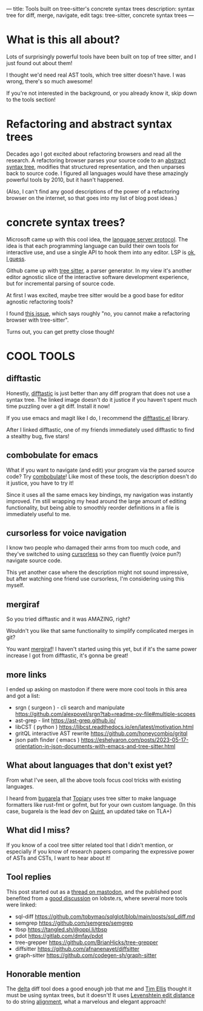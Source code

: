 ---
title: Tools built on tree-sitter's concrete syntax trees
description: syntax tree for diff, merge, navigate, edit
tags: tree-sitter, concrete syntax trees
---
#+AUTHOR: Shae Erisson
#+DATE: 2025-05-31
* What is this all about?
Lots of surprisingly powerful tools have been built on top of tree sitter, and I just found out about them!

I thought we'd need real AST tools, which tree sitter doesn't have. I was wrong, there's so much awesome!

If you're not interested in the background, or you already know it, skip down to the tools section!
* Refactoring and abstract syntax trees
Decades ago I got excited about refactoring browsers and read all the research.
A refactoring browser parses your source code to an [[https://en.wikipedia.org/wiki/Abstract_syntax_tree][abstract syntax tree]], modifies that structured representation, and then unparses back to source code.
I figured all languages would have these amazingly powerful tools by 2010, but it hasn't happened.

(Also, I can't find any good descriptions of the power of a refactoring browser on the internet, so that goes into my list of blog post ideas.)
* concrete syntax trees?
Microsoft came up with this cool idea, the [[https://en.wikipedia.org/wiki/Language_Server_Protocol][language server protocol]]. The idea is that each programming language can build their own tools for interactive use, and use a single API to hook them into any editor. LSP is [[https://www.michaelpj.com/blog/2024/09/03/lsp-good-bad-ugly.html][ok, I guess]].

Github came up with [[https://en.wikipedia.org/wiki/Tree-sitter_(parser_generator)][tree sitter]], a parser generator. In my view it's another editor agnostic slice of the interactive software development experience, but for incremental parsing of source code.

At first I was excited, maybe tree sitter would be a good base for editor agnostic refactoring tools?

I found [[https://github.com/tree-sitter/tree-sitter/issues/642][this issue]], which says roughly "no, you cannot make a refactoring browser with tree-sitter".

Turns out, you can get pretty close though!
* COOL TOOLS
** difftastic
Honestly, [[https://github.com/Wilfred/difftastic?tab=readme-ov-file#basic-example][difftastic]] is just better than any diff program that does not use a syntax tree. The linked image doesn't do it justice if you haven't spent much time puzzling over a git diff. Install it now!

If you use emacs and magit like I do, I recommend the [[https://github.com/pkryger/difftastic.el][difftastic.el]] library.

After I linked difftastic, one of my friends immediately used difftastic to find a stealthy bug, five stars!
** combobulate for emacs
What if you want to navigate (and edit) your program via the parsed source code? Try [[https://www.masteringemacs.org/article/combobulate-structured-movement-editing-treesitter][combobulate]]! Like most of these tools, the description doesn't do it justice, you have to try it!

Since it uses all the same emacs key bindings, my navigation was instantly improved.
I'm still wrapping my head around the large amount of editing functionality, but being able to smoothly reorder definitions in a file is immediately useful to me.
** cursorless for voice navigation
I know two people who damaged their arms from too much code, and they've switched to using [[https://www.cursorless.org/docs/user/scope-visualizer/][cursorless]] so they can fluently (voice pun?) navigate source code.

This yet another case where the description might not sound impressive, but after watching one friend use cursorless, I'm considering using this myself.
** mergiraf
So you tried difftastic and it was AMAZING, right?

Wouldn't you like that same functionality to simplify complicated merges in git?

You want [[https://mergiraf.org/][mergiraf]]! I haven't started using this yet, but if it's the same power increase I got from difftastic, it's gonna be great!
** more links
I ended up asking on mastodon if there were more cool tools in this area and got a list:
- srgn ( surgeon ) - cli search and manipulate https://github.com/alexpovel/srgn?tab=readme-ov-file#multiple-scopes
- ast-grep - lint https://ast-grep.github.io/
- libCST ( python ) https://libcst.readthedocs.io/en/latest/motivation.html
- gritQL interactive AST rewrite https://github.com/honeycombio/gritql
- json path finder ( emacs ) https://eshelyaron.com/posts/2023-05-17-orientation-in-json-documents-with-emacs-and-tree-sitter.html
** What about languages that don't exist yet?
From what I've seen, all the above tools focus cool tricks with existing languages.

I heard from [[https://types.pl/@bugarela][bugarela]] that [[https://topiary.tweag.io/book/index.html][Topiary]] uses tree sitter to make language formatters like rust-fmt or gofmt, but for your own custom language. (In this case, bugarela is the lead dev on [[https://quint-lang.org/][Quint]], an updated take on TLA+)
** What did I miss?
If you know of a cool tree sitter related tool that I didn't mention, or especially if you know of research papers comparing the expressive power of ASTs and CSTs, I want to hear about it!
** Tool replies
This post started out as a [[https://recurse.social/@shapr/114586871146886956][thread on mastodon]],
and the published post benefited from a [[https://lobste.rs/s/1qmcac/tools_built_on_tree_sitter_s_concrete][good discussion]] on lobste.rs, where several more tools were linked:
- sql-diff https://github.com/tobymao/sqlglot/blob/main/posts/sql_diff.md
- semgrep https://github.com/semgrep/semgrep
- tbsp https://tangled.sh/@oppi.li/tbsp
- pdot https://gitlab.com/dmfay/pdot
- tree-grepper https://github.com/BrianHicks/tree-grepper
- diffsitter https://github.com/afnanenayet/diffsitter
- graph-sitter https://github.com/codegen-sh/graph-sitter
** Honorable mention
The [[https://github.com/dandavison/delta/][delta]] diff tool does a good enough job that me and [[https://ttiimm.net/][Tim Ellis]] thought it must be using syntax trees, but it doesn't!
It uses [[https://en.wikipedia.org/wiki/Levenshtein_distance][Levenshtein edit distance]]
to do string [[https://github.com/dandavison/delta/blob/cb610ec4c9cce5e82729f28e44f61197ab4c7132/src/align.rs][alignment]], what a marvelous and elegant approach!

